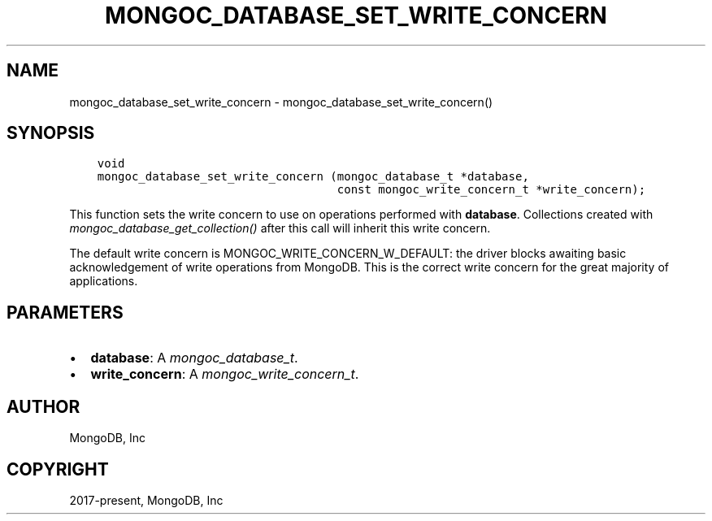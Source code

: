 .\" Man page generated from reStructuredText.
.
.
.nr rst2man-indent-level 0
.
.de1 rstReportMargin
\\$1 \\n[an-margin]
level \\n[rst2man-indent-level]
level margin: \\n[rst2man-indent\\n[rst2man-indent-level]]
-
\\n[rst2man-indent0]
\\n[rst2man-indent1]
\\n[rst2man-indent2]
..
.de1 INDENT
.\" .rstReportMargin pre:
. RS \\$1
. nr rst2man-indent\\n[rst2man-indent-level] \\n[an-margin]
. nr rst2man-indent-level +1
.\" .rstReportMargin post:
..
.de UNINDENT
. RE
.\" indent \\n[an-margin]
.\" old: \\n[rst2man-indent\\n[rst2man-indent-level]]
.nr rst2man-indent-level -1
.\" new: \\n[rst2man-indent\\n[rst2man-indent-level]]
.in \\n[rst2man-indent\\n[rst2man-indent-level]]u
..
.TH "MONGOC_DATABASE_SET_WRITE_CONCERN" "3" "Jan 03, 2023" "1.23.2" "libmongoc"
.SH NAME
mongoc_database_set_write_concern \- mongoc_database_set_write_concern()
.SH SYNOPSIS
.INDENT 0.0
.INDENT 3.5
.sp
.nf
.ft C
void
mongoc_database_set_write_concern (mongoc_database_t *database,
                                   const mongoc_write_concern_t *write_concern);
.ft P
.fi
.UNINDENT
.UNINDENT
.sp
This function sets the write concern to use on operations performed with \fBdatabase\fP\&. Collections created with \fI\%mongoc_database_get_collection()\fP after this call will inherit this write concern.
.sp
The default write concern is MONGOC_WRITE_CONCERN_W_DEFAULT: the driver blocks awaiting basic acknowledgement of write operations from MongoDB. This is the correct write concern for the great majority of applications.
.SH PARAMETERS
.INDENT 0.0
.IP \(bu 2
\fBdatabase\fP: A \fI\%mongoc_database_t\fP\&.
.IP \(bu 2
\fBwrite_concern\fP: A \fI\%mongoc_write_concern_t\fP\&.
.UNINDENT
.SH AUTHOR
MongoDB, Inc
.SH COPYRIGHT
2017-present, MongoDB, Inc
.\" Generated by docutils manpage writer.
.
